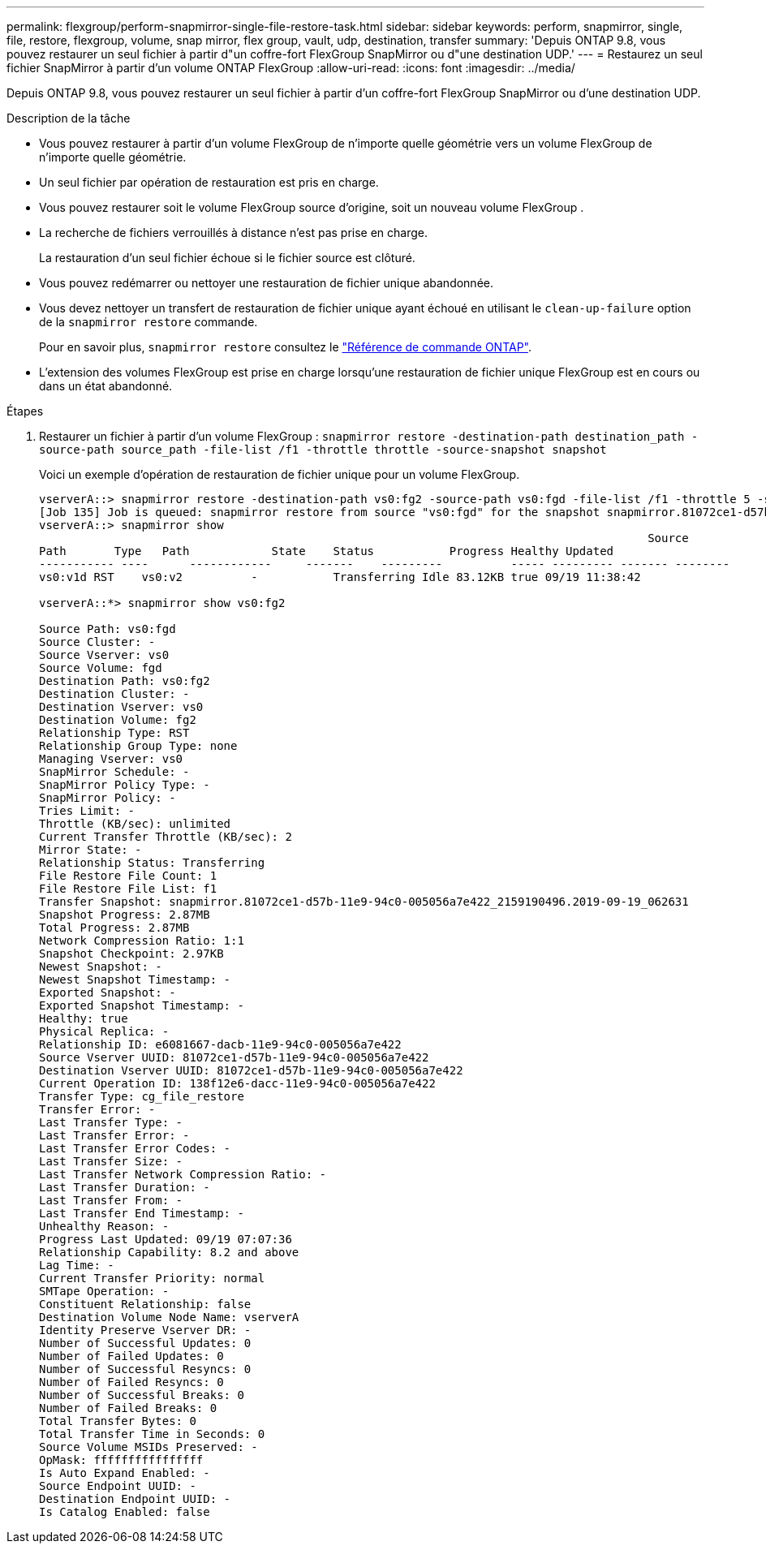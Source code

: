 ---
permalink: flexgroup/perform-snapmirror-single-file-restore-task.html 
sidebar: sidebar 
keywords: perform, snapmirror, single, file, restore, flexgroup, volume, snap mirror, flex group, vault, udp, destination, transfer 
summary: 'Depuis ONTAP 9.8, vous pouvez restaurer un seul fichier à partir d"un coffre-fort FlexGroup SnapMirror ou d"une destination UDP.' 
---
= Restaurez un seul fichier SnapMirror à partir d'un volume ONTAP FlexGroup
:allow-uri-read: 
:icons: font
:imagesdir: ../media/


[role="lead"]
Depuis ONTAP 9.8, vous pouvez restaurer un seul fichier à partir d'un coffre-fort FlexGroup SnapMirror ou d'une destination UDP.

.Description de la tâche
* Vous pouvez restaurer à partir d'un volume FlexGroup de n'importe quelle géométrie vers un volume FlexGroup de n'importe quelle géométrie.
* Un seul fichier par opération de restauration est pris en charge.
* Vous pouvez restaurer soit le volume FlexGroup source d'origine, soit un nouveau volume FlexGroup .
* La recherche de fichiers verrouillés à distance n'est pas prise en charge.
+
La restauration d'un seul fichier échoue si le fichier source est clôturé.

* Vous pouvez redémarrer ou nettoyer une restauration de fichier unique abandonnée.
* Vous devez nettoyer un transfert de restauration de fichier unique ayant échoué en utilisant le  `clean-up-failure` option de la  `snapmirror restore` commande.
+
Pour en savoir plus, `snapmirror restore` consultez le link:https://docs.netapp.com/us-en/ontap-cli/snapmirror-restore.html["Référence de commande ONTAP"^].

* L'extension des volumes FlexGroup est prise en charge lorsqu'une restauration de fichier unique FlexGroup est en cours ou dans un état abandonné.


.Étapes
. Restaurer un fichier à partir d'un volume FlexGroup : `snapmirror restore -destination-path destination_path -source-path source_path -file-list /f1 -throttle throttle -source-snapshot snapshot`
+
Voici un exemple d'opération de restauration de fichier unique pour un volume FlexGroup.

+
[listing]
----
vserverA::> snapmirror restore -destination-path vs0:fg2 -source-path vs0:fgd -file-list /f1 -throttle 5 -source-snapshot snapmirror.81072ce1-d57b-11e9-94c0-005056a7e422_2159190496.2019-09-19_062631
[Job 135] Job is queued: snapmirror restore from source "vs0:fgd" for the snapshot snapmirror.81072ce1-d57b-11e9-94c0-005056a7e422_2159190496.2019-09-19_062631.
vserverA::> snapmirror show
                                                                                         Source              Destination Mirror   Relationship                   Total Last
Path       Type   Path            State    Status           Progress Healthy Updated
----------- ----      ------------     -------    ---------          ----- --------- ------- --------
vs0:v1d RST    vs0:v2          -           Transferring Idle 83.12KB true 09/19 11:38:42

vserverA::*> snapmirror show vs0:fg2

Source Path: vs0:fgd
Source Cluster: -
Source Vserver: vs0
Source Volume: fgd
Destination Path: vs0:fg2
Destination Cluster: -
Destination Vserver: vs0
Destination Volume: fg2
Relationship Type: RST
Relationship Group Type: none
Managing Vserver: vs0
SnapMirror Schedule: -
SnapMirror Policy Type: -
SnapMirror Policy: -
Tries Limit: -
Throttle (KB/sec): unlimited
Current Transfer Throttle (KB/sec): 2
Mirror State: -
Relationship Status: Transferring
File Restore File Count: 1
File Restore File List: f1
Transfer Snapshot: snapmirror.81072ce1-d57b-11e9-94c0-005056a7e422_2159190496.2019-09-19_062631
Snapshot Progress: 2.87MB
Total Progress: 2.87MB
Network Compression Ratio: 1:1
Snapshot Checkpoint: 2.97KB
Newest Snapshot: -
Newest Snapshot Timestamp: -
Exported Snapshot: -
Exported Snapshot Timestamp: -
Healthy: true
Physical Replica: -
Relationship ID: e6081667-dacb-11e9-94c0-005056a7e422
Source Vserver UUID: 81072ce1-d57b-11e9-94c0-005056a7e422
Destination Vserver UUID: 81072ce1-d57b-11e9-94c0-005056a7e422
Current Operation ID: 138f12e6-dacc-11e9-94c0-005056a7e422
Transfer Type: cg_file_restore
Transfer Error: -
Last Transfer Type: -
Last Transfer Error: -
Last Transfer Error Codes: -
Last Transfer Size: -
Last Transfer Network Compression Ratio: -
Last Transfer Duration: -
Last Transfer From: -
Last Transfer End Timestamp: -
Unhealthy Reason: -
Progress Last Updated: 09/19 07:07:36
Relationship Capability: 8.2 and above
Lag Time: -
Current Transfer Priority: normal
SMTape Operation: -
Constituent Relationship: false
Destination Volume Node Name: vserverA
Identity Preserve Vserver DR: -
Number of Successful Updates: 0
Number of Failed Updates: 0
Number of Successful Resyncs: 0
Number of Failed Resyncs: 0
Number of Successful Breaks: 0
Number of Failed Breaks: 0
Total Transfer Bytes: 0
Total Transfer Time in Seconds: 0
Source Volume MSIDs Preserved: -
OpMask: ffffffffffffffff
Is Auto Expand Enabled: -
Source Endpoint UUID: -
Destination Endpoint UUID: -
Is Catalog Enabled: false
----

